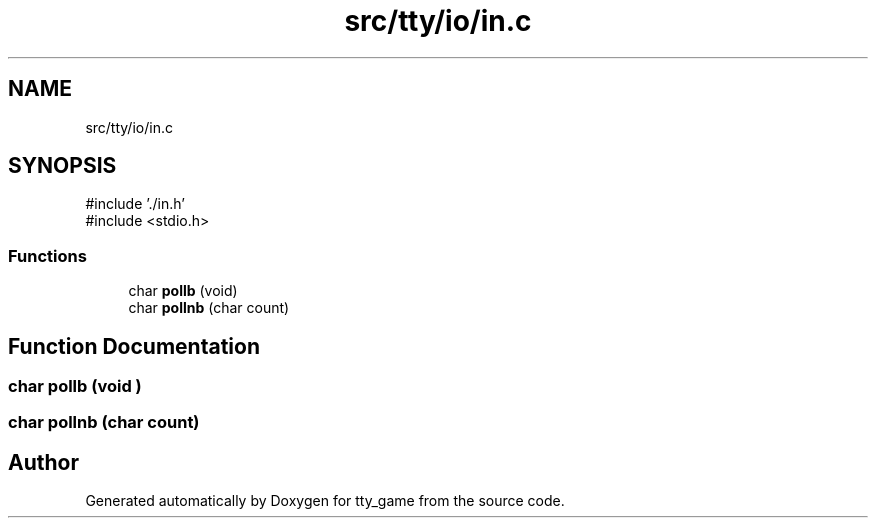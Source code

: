 .TH "src/tty/io/in.c" 3 "tty_game" \" -*- nroff -*-
.ad l
.nh
.SH NAME
src/tty/io/in.c
.SH SYNOPSIS
.br
.PP
\fR#include '\&./in\&.h'\fP
.br
\fR#include <stdio\&.h>\fP
.br

.SS "Functions"

.in +1c
.ti -1c
.RI "char \fBpollb\fP (void)"
.br
.ti -1c
.RI "char \fBpollnb\fP (char count)"
.br
.in -1c
.SH "Function Documentation"
.PP 
.SS "char pollb (void )"

.SS "char pollnb (char count)"

.SH "Author"
.PP 
Generated automatically by Doxygen for tty_game from the source code\&.
